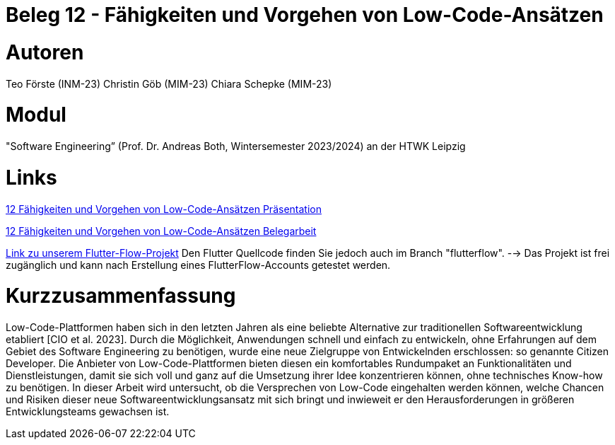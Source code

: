 # Beleg 12 - Fähigkeiten und Vorgehen von Low-Code-Ansätzen

# Autoren
Teo Förste (INM-23)
Christin Göb (MIM-23)
Chiara Schepke (MIM-23)

# Modul
"Software Engineering” (Prof. Dr. Andreas Both, Wintersemester 2023/2024) an der HTWK Leipzig

# Links
link:https://github.com/Beleg-12-Low-Code-Ansatze/abgabe/blob/main/12_Low-Code-Praesentation.pdf[12 Fähigkeiten und Vorgehen von Low-Code-Ansätzen Präsentation]

link:https://github.com/Beleg-12-Low-Code-Ansatze/abgabe/releases/download/v1.0.0/beleg12-lowcode.pdf[12 Fähigkeiten und Vorgehen von Low-Code-Ansätzen Belegarbeit]

link:https://app.flutterflow.io/project/te-chi-chri-9rmiar?tab=uiBuilder&page=products[Link zu unserem Flutter-Flow-Projekt] Den Flutter Quellcode finden Sie jedoch auch im Branch "flutterflow".
--> Das Projekt ist frei zugänglich und kann nach Erstellung eines FlutterFlow-Accounts getestet werden.

# Kurzzusammenfassung
Low-Code-Plattformen haben sich in den letzten Jahren als eine beliebte Alternative zur traditionellen Softwareentwicklung etabliert [CIO et al. 2023]. Durch die Möglichkeit, Anwendungen schnell und einfach zu entwickeln, ohne Erfahrungen auf dem Gebiet des Software Engineering zu benötigen, wurde eine neue Zielgruppe von Entwickelnden erschlossen: so genannte Citizen Developer. Die Anbieter von Low-Code-Plattformen bieten diesen ein komfortables Rundumpaket an Funktionalitäten und Dienstleistungen, damit sie sich voll und ganz auf die Umsetzung ihrer Idee konzentrieren können, ohne technisches Know-how zu benötigen. In dieser Arbeit wird untersucht, ob die Versprechen von Low-Code eingehalten werden können, welche Chancen und Risiken dieser neue Softwareentwicklungsansatz mit sich bringt und inwieweit er den Herausforderungen in größeren Entwicklungsteams gewachsen ist.
